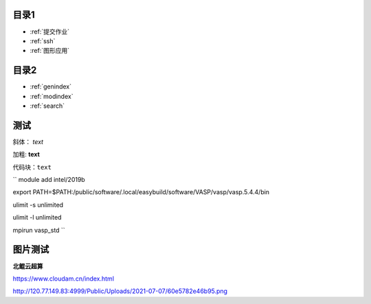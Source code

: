 .. User Manual documentation master file, created by
   sphinx-quickstart on Mon Oct 11 15:27:11 2021.
   You can adapt this file completely to your liking, but it should at least
   contain the root `toctree` directive.

目录1
======================================

* :ref:`提交作业`
* :ref:`ssh`
* :ref:`图形应用`

目录2
==================

* :ref:`genindex`
* :ref:`modindex`
* :ref:`search`

测试
====================

斜体： *text*

加粗: **text**

代码块：``text``

``
module add intel/2019b

export PATH=$PATH:/public/software/.local/easybuild/software/VASP/vasp/vasp.5.4.4/bin

ulimit -s unlimited

ulimit -l unlimited

mpirun vasp_std
``

图片测试
==============
**北鲲云超算**

https://www.cloudam.cn/index.html

http://120.77.149.83:4999/Public/Uploads/2021-07-07/60e5782e46b95.png
